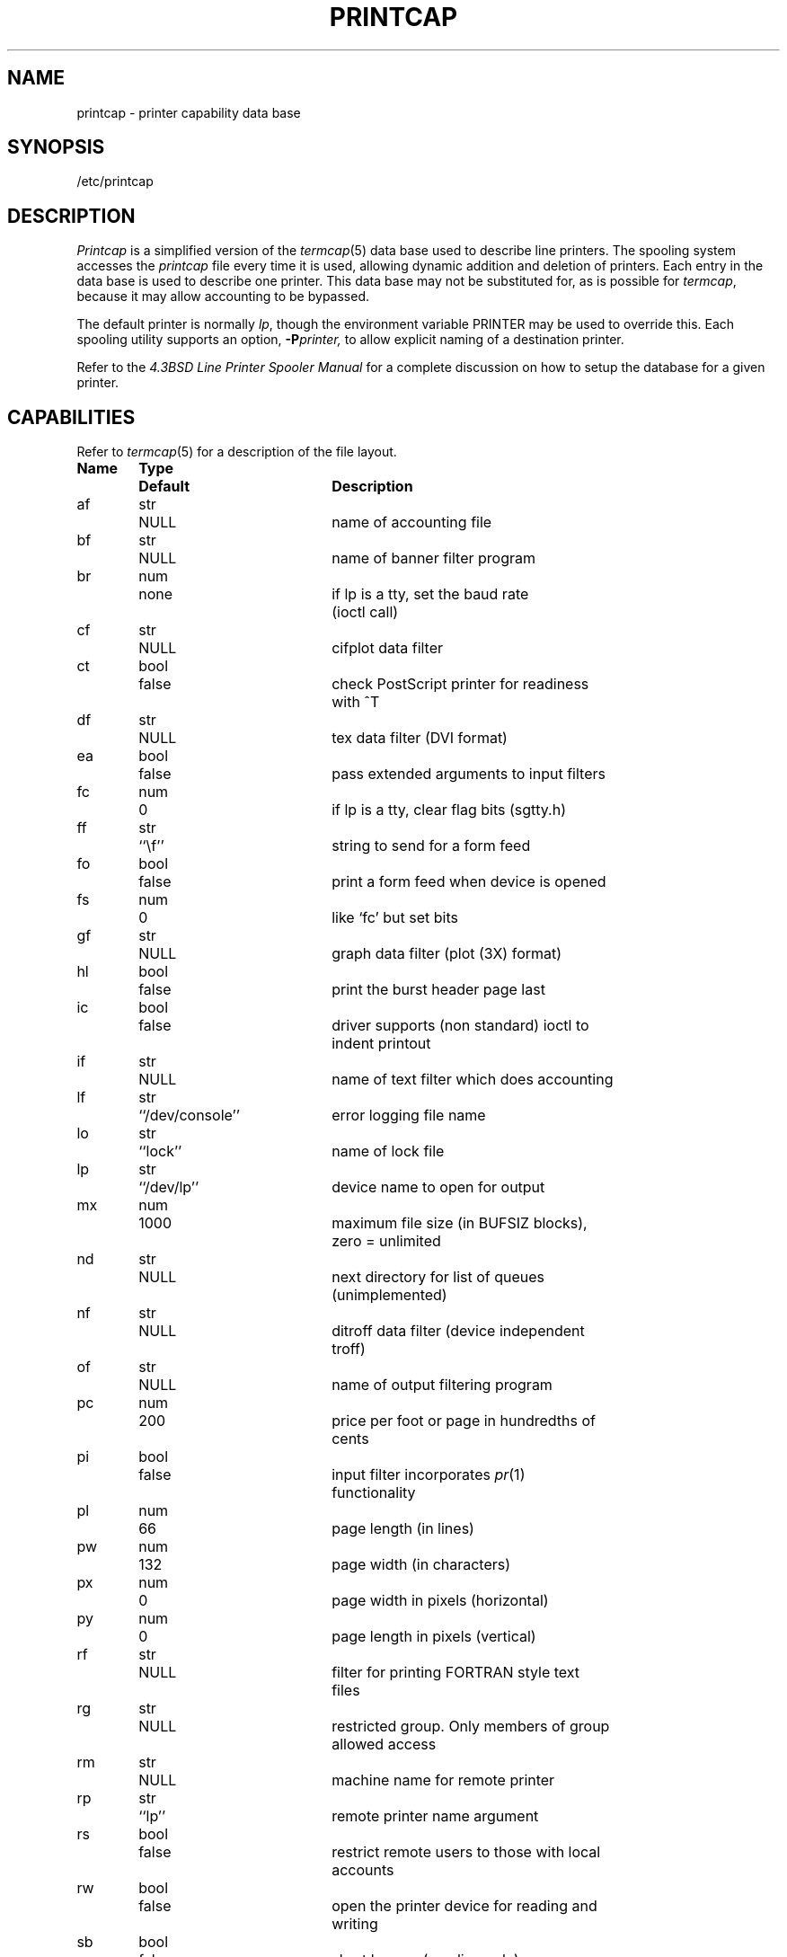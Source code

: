 .\" Copyright (c) 1983 Regents of the University of California.
.\" All rights reserved.  The Berkeley software License Agreement
.\" specifies the terms and conditions for redistribution.
.\"
.\"	@(#)printcap.5	6.5 (Berkeley) 8/23/04
.\"
.TH PRINTCAP 5 "August 23, 2004"
.UC 5
.ad
.SH NAME
printcap \- printer capability data base
.SH SYNOPSIS
/etc/printcap
.SH DESCRIPTION
.I Printcap
is a simplified version of the
.IR termcap (5)
data base
used to describe line printers.  The spooling system accesses the
.I printcap
file every time it is used, allowing dynamic
addition and deletion of printers.  Each entry in the data base
is used to describe one printer.  This data base may not be
substituted for, as is possible for 
.IR termcap ,
because it may allow accounting to be bypassed.
.PP
The default printer is normally 
.IR lp ,
though the environment variable PRINTER
may be used to override this.  Each spooling utility supports an option,
.BI \-P printer,
to allow explicit naming of a destination printer.
.PP
Refer to the
.ul
4.3BSD Line Printer Spooler Manual
for a complete discussion on how to setup the database for a given printer.
.SH CAPABILITIES
Refer to
.IR termcap (5)
for a description of the file layout.
.nf

.ta \w'k0-k9  'u +\w'Type  'u +\w'``/usr/spool/lpd\'\'  'u
\fBName	Type	Default	Description\fR
af	str	NULL	name of accounting file
bf	str	NULL	name of banner filter program
br	num	none	if lp is a tty, set the baud rate
			(ioctl call)
cf	str	NULL	cifplot data filter
ct	bool	false	check PostScript printer for readiness
			with ^T
df	str	NULL	tex data filter (DVI format)
ea	bool	false	pass extended arguments to input filters
fc	num	0	if lp is a tty, clear flag bits (sgtty.h)
ff	str	``\ef''	string to send for a form feed
fo	bool	false	print a form feed when device is opened
fs	num	0	like `fc' but set bits
gf	str	NULL	graph data filter (plot (3X) format)
hl	bool	false	print the burst header page last
ic	bool	false	driver supports (non standard) ioctl to
			indent printout
if	str	NULL	name of text filter which does accounting
lf	str	``/dev/console''	error logging file name
lo	str	``lock''	name of lock file
lp	str	``/dev/lp''	device name to open for output
mx	num	1000	maximum file size (in BUFSIZ blocks),
			zero = unlimited
nd	str	NULL	next directory for list of queues
			(unimplemented)
nf	str	NULL	ditroff data filter (device independent
			troff)
of	str	NULL	name of output filtering program
pc	num	200	price per foot or page in hundredths of
			cents
pi	bool	false	input filter incorporates \fIpr\fP(1)
			functionality
pl	num	66	page length (in lines)
pw	num	132	page width (in characters)
px	num	0	page width in pixels (horizontal)
py	num	0	page length in pixels (vertical)
rf	str	NULL	filter for printing FORTRAN style text
			files
rg	str	NULL	restricted group. Only members of group
			allowed access
rm	str	NULL	machine name for remote printer
rp	str	``lp''	remote printer name argument
rs	bool	false	restrict remote users to those with local
			accounts
rw	bool	false	open the printer device for reading and
			writing
sb	bool	false	short banner (one line only)
sc	bool	false	suppress multiple copies
sd	str	``/usr/spool/lpd''	spool directory
sf	bool	false	suppress form feeds
sh	bool	false	suppress printing of burst page header
st	str	``status''	status file name
tf	str	NULL	troff data filter (cat phototypesetter)
tr	str	NULL	trailer string to print when queue empties
vf	str	NULL	raster image filter
xc	num	0	if lp is a tty, clear local mode bits
			(tty (4))
xs	num	0	like `xc' but set bits
.fi
.PP
If the local line printer driver supports indentation, the daemon
must understand how to invoke it.
.SH FILTERS
The
.IR lpd (8)
daemon creates a pipeline of
.I filters
to process files for various printer types.
The filters selected depend on the flags passed to
.IR lpr (1).
The pipeline set up is:
.RS
.PP
.nf
.ta 0.5i +1i
\-p	pr | if	regular text + \fIpr\fP(1)
none	if	regular text
\-c	cf	cifplot
\-d	df	DVI (tex)
\-g	gf	\fIplot\fP(3)
\-n	nf	ditroff
\-f	rf	Fortran
\-t	tf	troff
\-v	vf	raster image
.fi
.RE
.PP
The
.B if
filter is invoked with arguments:
.PP
	\fIif\fP [ \fB\-c\fP ] \fB\-w\fPwidth \fB\-l\fPlength \fB\-i\fPindent \fB\-n\fP login \fB\-h\fP host acct-file
.PP
The
.B \-c
flag is passed only if the
.B \-l
flag (pass control characters literally)
is specified to
.IR lpr .
.I Width
and
.I length
specify the page width and length
(from
.B pw
and
.B pl
respectively) in characters.
The
.B \-n
and
.B \-h
parameters specify the login name and host name of the owner
of the job respectively.
.I Acct-file
is passed from the
.B af
.I printcap
entry.
.PP
If
.IR lpr (1)
was invoked with
.B \-p
and the
.B pi
capability is specified, indicating that the input filter incorporates the
functionality of
.IR pr (1),
instead of setting up a
.IR pr | if
pipeline,
.I lpd
invokes only
.B if
with the extra argument
.PP
	\fB\-p\fP title
.PP
where
.I title
is the string that would otherwise be passed to
.IR pr (1)
with
.BR \-h .
.PP
If no
.B if
is specified,
.B of
is used instead,
with the distinction that
.B of
is opened only once,
while
.B if
is opened for every individual job.
Thus,
.B if
is better suited to performing accounting.
The
.B of
is only given the
.I width
and
.I length
flags.
.PP
All other filters are called as:
.PP
	\fIfilter\fP \fB\-x\fPwidth \fB\-y\fPlength \fB\-n\fP login \fB\-h\fP host acct-file
.PP
where
.I width
and
.I length
are represented in pixels,
specified by the
.B px
and
.B py
entries respectively.
The exception is the
.B rf
(FORTRAN) filter, which is given text-oriented
.B \-w
and
.B \-l
flags rather than the graphics-oriented
.B \-x
and
.BR \-y .
.PP
If the
.B ea
capability is specified,
the text-oriented
.B if
and
.B rf
filters are given the
.B \-x
and
.B \-y
flags in addition to
.B \-w
and
.BR \-l ,
and all input filters are additionally given a
.B \-P
.I printer
flag, where
.I printer
is the printer name.
.PP
All filters take
.I stdin
as the file,
.I stdout
as the printer,
may log either to
.I stderr
or using
.IR syslog (3),
and must not ignore
.SM SIGINT.
.SH BANNER FILTER
If the
.B bf
capability is specified,
.I lpd
won't generate banner pages like it normally does,
but will instead invoke the
.B bf
program to do it.
.B bf
is invoked with arguments:
.PP
	\fIbf\fP \fB\-P\fP printer \fB\-x\fPwidth \fB\-y\fPlength
.PP
The flags have the same meaning as for regular filters.
On
.I stdin
the banner filter is fed data describing the banner page to be generated.
The banner description consists of several text lines,
each line giving one item of information to be placed on the banner page.
These lines have the same format as
.I lpd
control file lines described in
.IR lpd (8).
.PP
The currently defined banner description lines are L, J and C equivalent
to the corresponding control file lines and D for date.
.SH LOGGING
Error messages generated by the line printer programs themselves
(that is, the
.IR lp *
programs)
are logged by
.IR syslog (3)
using the
.I LPR
facility.
Messages printed on
.I stderr
of one of the filters
are sent to the corresponding
.B lf
file.
The filters may, of course, use
.I syslog
themselves.
.PP
Error messages sent to the console have a carriage return and a line
feed appended to them, rather than just a line feed.
.SH "SEE ALSO"
termcap(5),
lpc(8),
lpd(8),
pac(8),
lpr(1),
lpq(1),
lprm(1)
.br
.ul
4.3BSD Line Printer Spooler Manual
